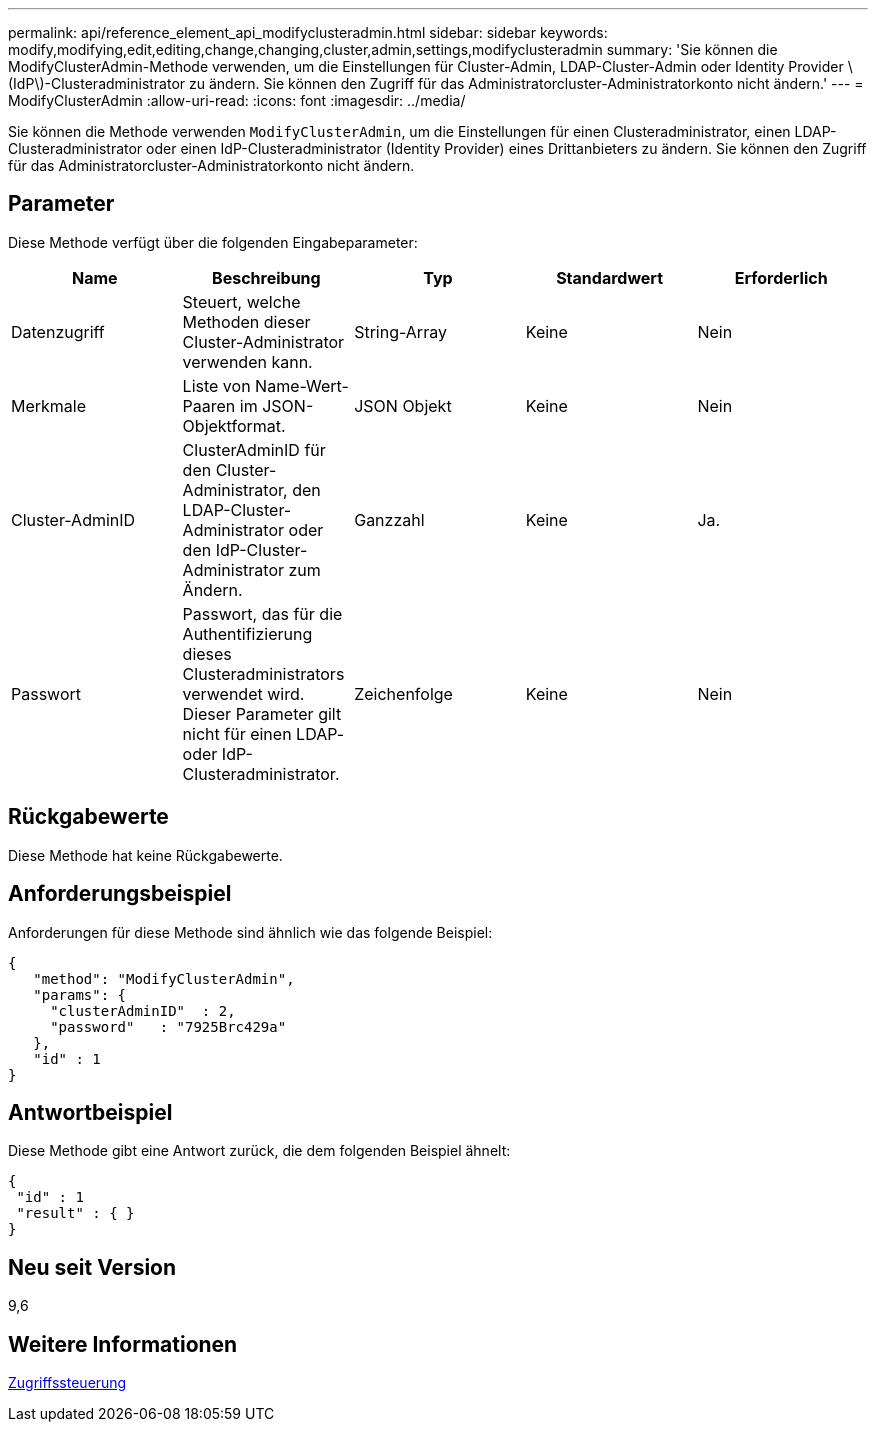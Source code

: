 ---
permalink: api/reference_element_api_modifyclusteradmin.html 
sidebar: sidebar 
keywords: modify,modifying,edit,editing,change,changing,cluster,admin,settings,modifyclusteradmin 
summary: 'Sie können die ModifyClusterAdmin-Methode verwenden, um die Einstellungen für Cluster-Admin, LDAP-Cluster-Admin oder Identity Provider \(IdP\)-Clusteradministrator zu ändern. Sie können den Zugriff für das Administratorcluster-Administratorkonto nicht ändern.' 
---
= ModifyClusterAdmin
:allow-uri-read: 
:icons: font
:imagesdir: ../media/


[role="lead"]
Sie können die Methode verwenden `ModifyClusterAdmin`, um die Einstellungen für einen Clusteradministrator, einen LDAP-Clusteradministrator oder einen IdP-Clusteradministrator (Identity Provider) eines Drittanbieters zu ändern. Sie können den Zugriff für das Administratorcluster-Administratorkonto nicht ändern.



== Parameter

Diese Methode verfügt über die folgenden Eingabeparameter:

|===
| Name | Beschreibung | Typ | Standardwert | Erforderlich 


 a| 
Datenzugriff
 a| 
Steuert, welche Methoden dieser Cluster-Administrator verwenden kann.
 a| 
String-Array
 a| 
Keine
 a| 
Nein



 a| 
Merkmale
 a| 
Liste von Name-Wert-Paaren im JSON-Objektformat.
 a| 
JSON Objekt
 a| 
Keine
 a| 
Nein



 a| 
Cluster-AdminID
 a| 
ClusterAdminID für den Cluster-Administrator, den LDAP-Cluster-Administrator oder den IdP-Cluster-Administrator zum Ändern.
 a| 
Ganzzahl
 a| 
Keine
 a| 
Ja.



 a| 
Passwort
 a| 
Passwort, das für die Authentifizierung dieses Clusteradministrators verwendet wird. Dieser Parameter gilt nicht für einen LDAP- oder IdP-Clusteradministrator.
 a| 
Zeichenfolge
 a| 
Keine
 a| 
Nein

|===


== Rückgabewerte

Diese Methode hat keine Rückgabewerte.



== Anforderungsbeispiel

Anforderungen für diese Methode sind ähnlich wie das folgende Beispiel:

[listing]
----
{
   "method": "ModifyClusterAdmin",
   "params": {
     "clusterAdminID"  : 2,
     "password"   : "7925Brc429a"
   },
   "id" : 1
}
----


== Antwortbeispiel

Diese Methode gibt eine Antwort zurück, die dem folgenden Beispiel ähnelt:

[listing]
----
{
 "id" : 1
 "result" : { }
}
----


== Neu seit Version

9,6



== Weitere Informationen

xref:reference_element_api_app_b_access_control.adoc[Zugriffssteuerung]
